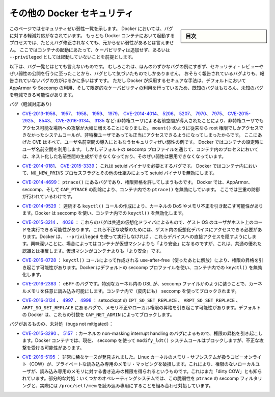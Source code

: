 .. -*- coding: utf-8 -*-
.. URL: https://docs.docker.com/engine/security/non-events/
.. SOURCE: https://github.com/docker/docker.github.io/blob/master/engine/security/non-events.md
   doc version: 19.03
.. check date: 2020/07/04
.. Commits on Nov 12, 2016 a5e01e1844a6eb57e18fb3599e0e21f5dbc03da4
.. -------------------------------------------------------------------

.. Docker security non-events

.. _docker-security-non-events:

========================================
その他の Docker セキュリティ
========================================

.. sidebar:: 目次

   .. contents:: 
       :depth: 3

.. This page lists security vulnerabilities which Docker mitigated, such that
   processes run in Docker containers were never vulnerable to the bug—even before
   it was fixed. This assumes containers are run without adding extra capabilities
   or not run as `--privileged`.

このページではセキュリティぜい弱性一覧を示します。
Docker においては、バグに対する軽減対応がなされています。
もっとも Docker コンテナにおいて起動するプロセスでは、たとえバグ修正されなくても、元からぜい弱性があるとは言えません。
ここではコンテナの起動にあたって、ケーパビリティは追加せず、あるいは ``--privileged`` としては起動していないことを前提とします。

.. The list below is not even remotely complete. Rather, it is a sample of the few
   bugs we've actually noticed to have attracted security review and publicly
   disclosed vulnerabilities. In all likelihood, the bugs that haven't been
   reported far outnumber those that have. Luckily, since Docker's approach to
   secure by default through apparmor, seccomp, and dropping capabilities, it
   likely mitigates unknown bugs just as well as it does known ones.

以下は、バグ一覧とはとても言えないものです。
むしろこれは、ほんのわずかなバグの例にすぎず、セキュリティ・レビューやぜい弱性の公開を行うに至ったことから、バグとして気づいたものでしかありません。
おそらく報告されているバグよりも、報告されていないバグの方がはるかに多いはずです。
ただし Docker が採用するセキュアな手法は、デフォルトにおいて AppArmor や Seccomp の利用、そして限定的なケーパビリティの利用を行っているため、既知のバグはもちろん、未知のバグを軽減できる可能性があります。

.. Bugs mitigated:

バグ（軽減対応あり）

.. * [CVE-2013-1956](https://cve.mitre.org/cgi-bin/cvename.cgi?name=CVE-2013-1956),
   [1957](https://cve.mitre.org/cgi-bin/cvename.cgi?name=CVE-2013-1957),
   [1958](https://cve.mitre.org/cgi-bin/cvename.cgi?name=CVE-2013-1958),
   [1959](https://cve.mitre.org/cgi-bin/cvename.cgi?name=CVE-2013-1959),
   [1979](https://cve.mitre.org/cgi-bin/cvename.cgi?name=CVE-2013-1979),
   [CVE-2014-4014](https://cve.mitre.org/cgi-bin/cvename.cgi?name=CVE-2014-4014),
   [5206](https://cve.mitre.org/cgi-bin/cvename.cgi?name=CVE-2014-5206),
   [5207](https://cve.mitre.org/cgi-bin/cvename.cgi?name=CVE-2014-5207),
   [7970](https://cve.mitre.org/cgi-bin/cvename.cgi?name=CVE-2014-7970),
   [7975](https://cve.mitre.org/cgi-bin/cvename.cgi?name=CVE-2014-7975),
   [CVE-2015-2925](https://cve.mitre.org/cgi-bin/cvename.cgi?name=CVE-2015-2925),
   [8543](https://cve.mitre.org/cgi-bin/cvename.cgi?name=CVE-2015-8543),
   [CVE-2016-3134](https://cve.mitre.org/cgi-bin/cvename.cgi?name=CVE-2016-3134),
   [3135](https://cve.mitre.org/cgi-bin/cvename.cgi?name=CVE-2016-3135), etc.:
   The introduction of unprivileged user namespaces lead to a huge increase in the
   attack surface available to unprivileged users by giving such users legitimate
   access to previously root-only system calls like `mount()`. All of these CVEs
   are examples of security vulnerabilities due to introduction of user namespaces.
   Docker can use user namespaces to set up containers, but then disallows the
   process inside the container from creating its own nested namespaces through the
   default seccomp profile, rendering these vulnerabilities unexploitable.

* `CVE-2013-1956 <https://cve.mitre.org/cgi-bin/cvename.cgi?name=CVE-2013-1956>`_、
  `1957 <https://cve.mitre.org/cgi-bin/cvename.cgi?name=CVE-2013-1957>`_、
  `1958 <https://cve.mitre.org/cgi-bin/cvename.cgi?name=CVE-2013-1958>`_、
  `1959 <https://cve.mitre.org/cgi-bin/cvename.cgi?name=CVE-2013-1959>`_、
  `1979 <https://cve.mitre.org/cgi-bin/cvename.cgi?name=CVE-2013-1979>`_、
  `CVE-2014-4014 <https://cve.mitre.org/cgi-bin/cvename.cgi?name=CVE-2014-4014>`_、
  `5206 <https://cve.mitre.org/cgi-bin/cvename.cgi?name=CVE-2014-5206>`_、
  `5207 <https://cve.mitre.org/cgi-bin/cvename.cgi?name=CVE-2014-5207>`_、
  `7970 <https://cve.mitre.org/cgi-bin/cvename.cgi?name=CVE-2014-7970>`_、
  `7975 <https://cve.mitre.org/cgi-bin/cvename.cgi?name=CVE-2014-7975>`_、
  `CVE-2015-2925 <https://cve.mitre.org/cgi-bin/cvename.cgi?name=CVE-2015-2925>`_、
  `8543 <https://cve.mitre.org/cgi-bin/cvename.cgi?name=CVE-2015-8543>`_、
  `CVE-2016-3134 <https://cve.mitre.org/cgi-bin/cvename.cgi?name=CVE-2016-3134>`_、
  `3135 <https://cve.mitre.org/cgi-bin/cvename.cgi?name=CVE-2016-3135>`_ など:
  非特権ユーザによる名前空間が導入されたことにより、非特権ユーザでもアクセス可能な場所への攻撃が大幅に増えることになりました。
  ``mount()`` のように従来なら root 権限でしかアクセスできなかったシステムコールが、非特権ユーザであっても正当にアクセスできるようになってしまったからです。
  ここにあげた CVE はすべて、ユーザ名前空間の導入にともなうセキュリティぜい弱性の例です。
  Docker ではコンテナの設定時にユーザ名前空間を利用します。
  しかしデフォルトの seccomp プロファイルを通じて、コンテナ内のプロセスにおいては、ネスト化した名前空間の生成ができなくなっており、そのぜい弱性は悪用できなくなっています。

.. * [CVE-2014-0181](https://cve.mitre.org/cgi-bin/cvename.cgi?name=CVE-2014-0181),
   [CVE-2015-3339](https://cve.mitre.org/cgi-bin/cvename.cgi?name=CVE-2015-3339):
   These are bugs that require the presence of a setuid binary. Docker disables
   setuid binaries inside containers via the `NO_NEW_PRIVS` process flag and
   other mechanisms.

* `CVE-2014-0181 <https://cve.mitre.org/cgi-bin/cvename.cgi?name=CVE-2014-0181>`_、
  `CVE-2015-3339 <https://cve.mitre.org/cgi-bin/cvename.cgi?name=CVE-2015-3339>`_：
  これは setuid バイナリを必要とするバグです。
  Docker ではコンテナ内において、``NO_NEW_PRIVS`` プロセスフラグとその他の仕組みによって setuid バイナリを無効にします。

.. * [CVE-2014-4699](https://cve.mitre.org/cgi-bin/cvename.cgi?name=CVE-2014-4699):
   A bug in `ptrace()` could allow privilege escalation. Docker disables `ptrace()`
   inside the container using apparmor, seccomp and by dropping `CAP_PTRACE`.
   Three times the layers of protection there!

* `CVE-2014-4699 <https://cve.mitre.org/cgi-bin/cvename.cgi?name=CVE-2014-4699>`_：
  ``ptrace()`` にあるバグであり、権限昇格を許してしまうものです。
  Docker では、AppArmor、seccomp、そして ``CAP_PTRACE`` の削除により、コンテナ内での ``ptrace()`` を無効にしています。
  ここでは三重の防御が行われているわけです。

..     CVE-2014-9529: A series of crafted keyctl() calls could cause kernel DoS / memory corruption. Docker disables keyctl() inside containers using seccomp.

* `CVE-2014-9529 <https://cve.mitre.org/cgi-bin/cvename.cgi?name=CVE-2014-9529>`_ ： 連続する ``keyctl()`` コールの作成により、カーネルの DoS やメモリ不正を引き起こす可能性があります。Docker は seccomp を使い、コンテナ内での ``keyctl()`` を無効化します。

..     CVE-2015-3214, 4036: These are bugs in common virtualization drivers which could allow a guest OS user to execute code on the host OS. Exploiting them requires access to virtualization devices in the guest. Docker hides direct access to these devices when run without --privileged. Interestingly, these seem to be cases where containers are “more secure” than a VM, going against common wisdom that VMs are “more secure” than containers.

* `CVE-2015-3214 <https://cve.mitre.org/cgi-bin/cvename.cgi?name=CVE-2015-3214>`_  、 `4036 <https://cve.mitre.org/cgi-bin/cvename.cgi?name=CVE-2015-4036>`_ ： これらのバグは共通の仮想化ドライバによるもので、ゲスト OS のユーザがホスト上のコードを実行できる可能性があります。これら不正な攻撃のためには、ゲスト内の仮想化デバイスにアクセスできる必要があります。Docker は、 ``--privileged`` を使って実行しなければ 、これらデバイスへの直接アクセスを隠すようにします。興味深いことに、場合によってはコンテナが仮想マシンよりも「より安全」になるのですが、これは、共通の優れた認識とは相反します。仮想マシンがコンテナよりも「より安全」です。

..     CVE-2016-0728: Use-after-free caused by crafted keyctl() calls could lead to privilege escalation. Docker disables keyctl() inside containers using the default seccomp profile.

* `CVE-2016-0728 <https://cve.mitre.org/cgi-bin/cvename.cgi?name=CVE-2016-0728>`_ ： ``keyctl()`` コールによって作成される use-after-free（使ったあとに解放）により、権限の昇格を引き起こす可能性があります。Docker はデフォルトの seccomp プロファイルを使い、コンテナ内での ``keyctl()`` を無効化します。

..     CVE-2016-2383: A bug in eBPF -- the special in-kernel DSL used to express things like seccomp filters -- allowed arbitrary reads of kernel memory. The bpf() system call is blocked inside Docker containers using (ironically) seccomp.

* `CVE-2016-2383 <https://cve.mitre.org/cgi-bin/cvename.cgi?name=CVE-2016-2383>`_ ： eBPF のバグです。特別なカーネル内の DSL が、seccomp ファイルかのように装うことで、カーネルメモリを任意に読み込み可能にします。コンテナ内で（皮肉にも） seccomp を使ってブロックされます。

..     CVE-2016-3134, 4997, 4998: A bug in setsockopt with IPT_SO_SET_REPLACE, ARPT_SO_SET_REPLACE, and ARPT_SO_SET_REPLACE causing memory corruption / local privilege escalation. These arguments are blocked by CAP_NET_ADMIN, which Docker does not allow by default.

* `CVE-2016-3134 <https://cve.mitre.org/cgi-bin/cvename.cgi?name=CVE-2016-3134>`_ 、 `4997 <https://cve.mitre.org/cgi-bin/cvename.cgi?name=CVE-2016-4997>`_ 、 `4998 <https://cve.mitre.org/cgi-bin/cvename.cgi?name=CVE-2016-4998>`_  ： setsockopt の ``IPT_SO_SET_REPLACE`` 、 ``ARPT_SO_SET_REPLACE`` 、 ``ARPT_SO_SET_REPLACE`` にあるバグで、メモリ不正やローカル権限の昇格を引き起こす可能性があります。デフォルトの Docker は、これらの引数を ``CAP_NET_ADMIN`` によってブロックします。

.. Bugs not mitigated:

バグがあるものの、未対処（bugs not mitigated）：

..     CVE-2015-3290, 5157: Bugs in the kernel’s non-maskable interrupt handling allowed privilege escalation. Can be exploited in Docker containers because the modify_ldt() system call is not currently blocked using seccomp.

* `CVE-2015-3290 <https://cve.mitre.org/cgi-bin/cvename.cgi?name=CVE-2015-3290>`_  、 `5157 <https://cve.mitre.org/cgi-bin/cvename.cgi?name=CVE-2015-5157>`_ ：カーネルの non-masking interrupt handling のバグによるもので、権限の昇格を引き起こします。Docker コンテナでは、現在、 seccomp を使って ``modify_ldt()`` システムコールはブロックしますが、不正な攻撃を受ける可能性があります。

..     CVE-2016-5195: A race condition was found in the way the Linux kernel’s memory subsystem handled the copy-on-write (COW) breakage of private read-only memory mappings, which allowed unprivileged local users to gain write access to read-only memory. Also known as “dirty COW.” Partial mitigations: on some operating systems this vulnerability is mitigated by the combination of seccomp filtering of ptrace and the fact that /proc/self/mem is read-only.

* `CVE-2016-5195 <https://cve.mitre.org/cgi-bin/cvename.cgi?name=CVE-2016-5195>`_ ： 非常に稀なケースが発見されました。Linux カーネルのメモリ・サブシステムが扱うコピーオンライト（COW）が、プライベートな読み込み専用のメモリ・マッピングを破損します。これにより、権限のないローカルユーザが、読み込み専用のメモリに対する書き込みの権限を得られるというものです。これはまた「dirty COW」とも知られています。部分的な対処：いくつかのオペレーティングシステムでは、この脆弱性を ``ptrace`` の seccomp フィルタリングと、実際には ``/proc/self/mem`` を読み込み専用にすることを組み合わせ対処しています。

.. seealso:: 

   Docker security non-events
      https://docs.docker.com/engine/security/non-events/
